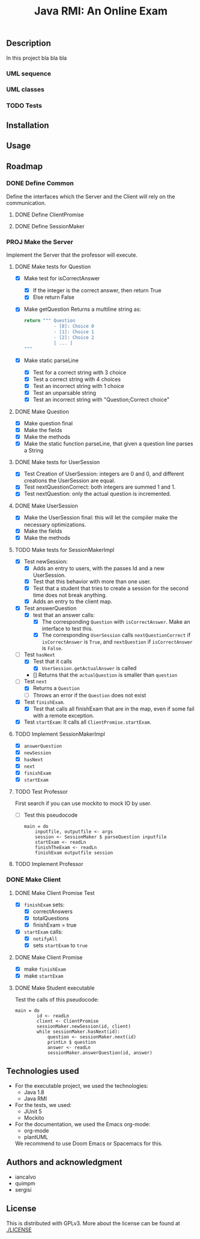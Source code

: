 #+TITLE: Java RMI: An Online Exam

** Description
In this project bla bla bla

*** UML sequence
#+caption: UML Sequence diagram
#+attr_html: :width 700
#+attr_org: :width 700
[[./doc/img/uml-flow.png]]

*** UML classes
#+caption: UML Classes diagram
#+attr_html: :width 700
#+attr_org: :width 700
[[./doc/img/uml-classes.png]]
*** TODO Tests


** Installation

** Usage

** Roadmap
*** DONE Define Common
Define the interfaces which the Server and the Client will rely on the
communication.
**** DONE Define ClientPromise
**** DONE Define SessionMaker

*** PROJ Make the Server
Implement the Server that the professor will execute.
**** DONE Make tests for Question
+ [X] Make test for isCorrectAnswer
  - [X] If the integer is the correct answer, then return True
  - [X] Else return False
+ [X] Make getQuestion
  Returns a multiline string as:
    #+begin_src python
return """ Question
           - [0]: Choice 0
           - [1]: Choice 1
           - [2]: Choice 2
           [ ... ]
"""
    #+end_src
+ [X] Make static parseLine
  - [X] Test for a correct string with 3 choice
  - [X] Test a correct string with 4 choices
  - [X] Test an incorrect string with 1 choice
  - [X] Test an unparsable string
  - [X] Test an incorrect string with "Question;Correct choice"

**** DONE Make Question
+ [X] Make question final
+ [X] Make the fields
+ [X] Make the methods
+ [X] Make the static function parseLine, that given a question
  line parses a String
  
**** DONE Make tests for UserSession
+ [X] Test Creation of UserSession: integers are 0 and 0,
  and different creations the UserSession are equal.
+ [X] Test nextQuestionCorrect: both integers are summed 1 and 1.
+ [X] Test nextQuestion: only the actual question is incremented.
  
**** DONE Make UserSession
+ [X] Make the UserSession final: this will let the compiler make
  the necessary optimizations.
+ [X] Make the fields
+ [X] Make the methods
  
**** TODO Make tests for SessionMakerImpl
+ [X] Test newSession:
  - [X] Adds an entry to users, with the passes Id and a new UserSession.
  - [X] Test that this behavior with more than one user.
  - [X] Test that a student that tries to create a session for the second time does not break anything.
  - [X] Adds an entry to the client map.
    
+ [X] Test answerQuestion
  - [X] test that an answer calls:
    + [X] The corresponding ~Question~ with ~isCorrectAnswer~. Make an interface to test
      this.
    + [X] The corresponding ~UserSession~ calls ~nextQuestionCorrect~ if ~isCorrectAnswer~ is
      ~True~, and ~nextQuestion~ if ~isCorrectAnswer~ is ~False~.
+ [ ] Test ~hasNext~
  - [X] Test that it calls
    + [X] ~UserSession.getActualAnswer~ is called
  - [] Returns that the ~actualQuestion~ is smaller than ~question~
+ [ ] Test ~next~
  - [X] Returns a ~Question~
  - [ ] Throws an error if the ~Question~ does not exist
+ [X] Test ~finishExam~.
  - [X] Test that calls all finishExam that are in the map, even if some fail
    with a remote exception.
+ [X] Test ~startExam~: It calls all ~ClientPromise.startExam~.

**** TODO Implement SessionMakerImpl
+ [X] ~answerQuestion~
+ [X] ~newSession~
+ [X] ~hasNext~
+ [X] ~next~
+ [X] ~finishExam~
+ [X] ~startExam~


**** TODO Test Professor
First search if you can use mockito to mock IO by user.
+ [ ] Test this pseudocode
  #+begin_src 
main = do
    inputfile, outputfile <- args
    session <- SessionMaker $ parseQuestion inputfile
    startExam <- readLn
    finishTheExam <- readLn
    finishExam outputfile session
  #+end_src
**** TODO Implement Professor

*** DONE Make Client
**** DONE Make Client Promise Test
+ [X] ~finishExam~ sets:
  - [X] correctAnswers
  - [X] totalQuestions
  - [X] finishExam = true
+ [X] ~startExam~ calls:
  + [X] ~notifyAll~
  + [X] sets ~startExam~ to ~true~
    
    
**** DONE Make Client Promise
+ [X] make ~finishExam~
+ [X] make ~startExam~
  
**** DONE Make Student executable
Test the calls of this pseudocode:
#+begin_src 
main = do
        id <- readLn
        client <- ClientPromise
        sessionMaker.newSession(id, client)
        while sessionMaker.hasNext(id):
            question <- sessionMaker.next(id)
            printLn $ question
            answer <- readLn
            sessionMaker.answerQuestion(id, answer)
#+end_src

** Technologies used
- For the executable project, we used the technologies:
  + Java 1.8
  + Java RMI

- For the tests, we used:
  + JUnit 5
  + Mockito
    

- For the documentation, we used the Emacs org-mode:
  + org-mode
  + plantUML
  We recommend to use Doom Emacs or Spacemacs for this.
  
** Authors and acknowledgment
+ iancalvo
+ quimpm
+ sergisi

** License
This is distributed with GPLv3. More about the license can be found at [[./LICENSE]]
  
  

